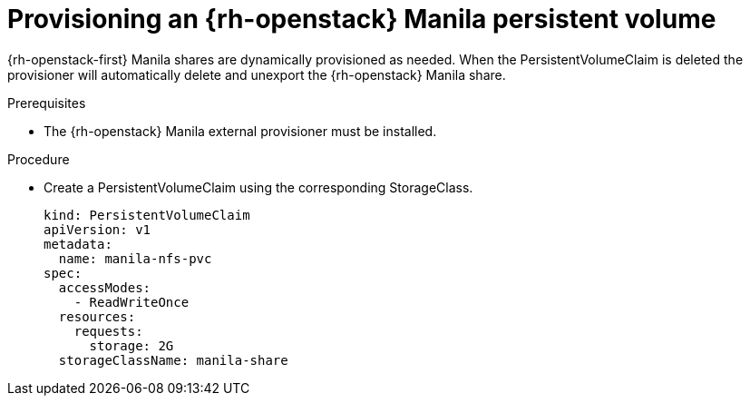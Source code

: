 // Module included in the following assemblies:
//
// * storage/persistent_storage/persistent-storage-manila.adoc

[id="persistent-storage-manila-usage_{context}"]
= Provisioning an {rh-openstack} Manila persistent volume

[role="_abstract"]
{rh-openstack-first} Manila shares are dynamically provisioned as needed. When the
PersistentVolumeClaim is deleted the provisioner will automatically 
delete and unexport the {rh-openstack} Manila share.

.Prerequisites

* The {rh-openstack} Manila external provisioner must be installed.

.Procedure

* Create a PersistentVolumeClaim using the corresponding
StorageClass.
+
[source,yaml]
----
kind: PersistentVolumeClaim
apiVersion: v1
metadata:
  name: manila-nfs-pvc
spec:
  accessModes:
    - ReadWriteOnce
  resources:
    requests:
      storage: 2G
  storageClassName: manila-share
----
